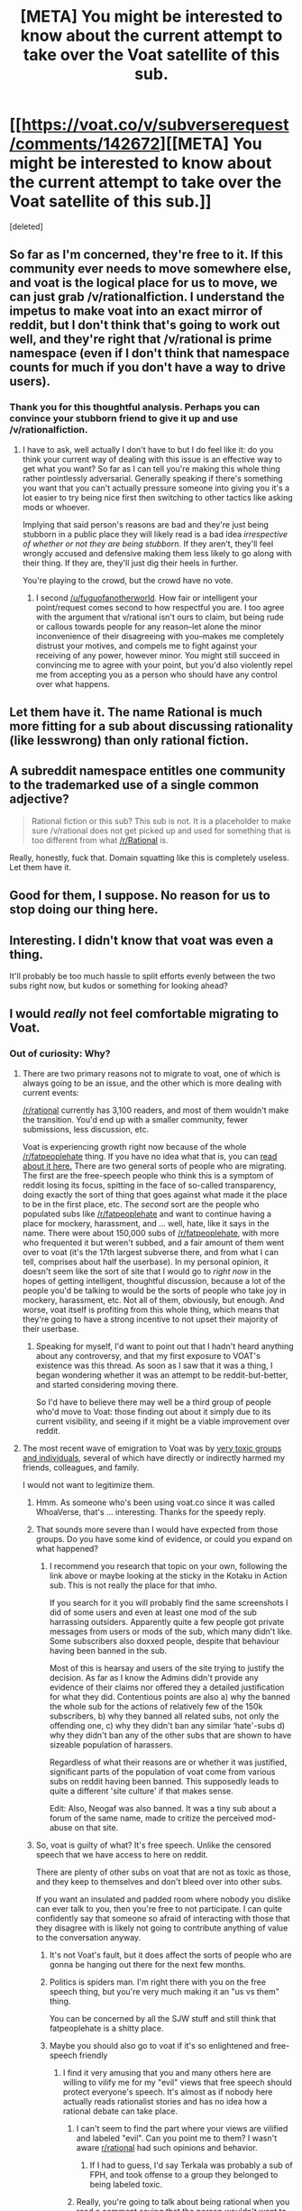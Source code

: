 #+TITLE: [META] You might be interested to know about the current attempt to take over the Voat satellite of this sub.

* [[https://voat.co/v/subverserequest/comments/142672][[META] You might be interested to know about the current attempt to take over the Voat satellite of this sub.]]
:PROPERTIES:
:Score: 2
:DateUnix: 1434652384.0
:DateShort: 2015-Jun-18
:END:
[deleted]


** So far as I'm concerned, they're free to it. If this community ever needs to move somewhere else, and voat is the logical place for us to move, we can just grab /v/rationalfiction. I understand the impetus to make voat into an exact mirror of reddit, but I don't think that's going to work out well, and they're right that /v/rational is prime namespace (even if I don't think that namespace counts for much if you don't have a way to drive users).
:PROPERTIES:
:Author: alexanderwales
:Score: 31
:DateUnix: 1434652537.0
:DateShort: 2015-Jun-18
:END:

*** Thank you for this thoughtful analysis. Perhaps you can convince your stubborn friend to give it up and use /v/rationalfiction.
:PROPERTIES:
:Author: lodro
:Score: -1
:DateUnix: 1434767746.0
:DateShort: 2015-Jun-20
:END:

**** I have to ask, well actually I don't have to but I do feel like it: do you think your current way of dealing with this issue is an effective way to get what you want? So far as I can tell you're making this whole thing rather pointlessly adversarial. Generally speaking if there's something you want that you can't actually pressure someone into giving you it's a lot easier to try being nice first then switching to other tactics like asking mods or whoever.

Implying that said person's reasons are bad and they're just being stubborn in a public place they will likely read is a bad idea /irrespective of whether or not they are being stubborn/. If they aren't, they'll feel wrongly accused and defensive making them less likely to go along with their thing. If they are, they'll just dig their heels in further.

You're playing to the crowd, but the crowd have no vote.
:PROPERTIES:
:Author: FuguofAnotherWorld
:Score: 3
:DateUnix: 1434940138.0
:DateShort: 2015-Jun-22
:END:

***** I second [[/u/fuguofanotherworld]]. How fair or intelligent your point/request comes second to how respectful you are. I too agree with the argument that v/rational isn't ours to claim, but being rude or callous towards people for any reason--let alone the minor inconvenience of their disagreeing with you--makes me completely distrust your motives, and compels me to fight against your receiving of any power, however minor. You might still succeed in convincing me to agree with your point, but you'd also violently repel me from accepting you as a person who should have any control over what happens.
:PROPERTIES:
:Author: rthomas2
:Score: 2
:DateUnix: 1434988396.0
:DateShort: 2015-Jun-22
:END:


** Let them have it. The name Rational is much more fitting for a sub about discussing rationality (like lesswrong) than only rational fiction.
:PROPERTIES:
:Author: Imamapnotaterratory
:Score: 4
:DateUnix: 1434694769.0
:DateShort: 2015-Jun-19
:END:


** A subreddit namespace entitles one community to the trademarked use of a single common adjective?

#+begin_quote
  Rational fiction or this sub? This sub is not. It is a placeholder to make sure /v/rational does not get picked up and used for something that is too different from what [[/r/Rational]] is.
#+end_quote

Really, honestly, fuck that. Domain squatting like this is completely useless. Let them have it.
:PROPERTIES:
:Author: Transfuturist
:Score: 10
:DateUnix: 1434683796.0
:DateShort: 2015-Jun-19
:END:


** Good for them, I suppose. No reason for us to stop doing our thing here.
:PROPERTIES:
:Author: blazinghand
:Score: 3
:DateUnix: 1434662087.0
:DateShort: 2015-Jun-19
:END:


** Interesting. I didn't know that voat was even a thing.

It'll probably be too much hassle to split efforts evenly between the two subs right now, but kudos or something for looking ahead?
:PROPERTIES:
:Author: callmebrotherg
:Score: 3
:DateUnix: 1434674064.0
:DateShort: 2015-Jun-19
:END:


** I would /really/ not feel comfortable migrating to Voat.
:PROPERTIES:
:Author: BekenBoundaryDispute
:Score: 4
:DateUnix: 1434654313.0
:DateShort: 2015-Jun-18
:END:

*** Out of curiosity: Why?
:PROPERTIES:
:Score: 8
:DateUnix: 1434654453.0
:DateShort: 2015-Jun-18
:END:

**** There are two primary reasons not to migrate to voat, one of which is always going to be an issue, and the other which is more dealing with current events:

[[/r/rational]] currently has 3,100 readers, and most of them wouldn't make the transition. You'd end up with a smaller community, fewer submissions, less discussion, etc.

Voat is experiencing growth right now because of the whole [[/r/fatpeoplehate]] thing. If you have no idea what that is, you can [[http://www.reddit.com/r/OutOfTheLoop/comments/39bzdf/why_was_rfatpeoplehate_along_with_several_other/][read about it here.]] There are two general sorts of people who are migrating. The first are the free-speech people who think this is a symptom of reddit losing its focus, spitting in the face of so-called transparency, doing exactly the sort of thing that goes against what made it the place to be in the first place, etc. The /second/ sort are the people who populated subs like [[/r/fatpeoplehate]] and want to continue having a place for mockery, harassment, and ... well, hate, like it says in the name. There were about 150,000 subs of [[/r/fatpeoplehate]], with more who frequented it but weren't subbed, and a fair amount of them went over to voat (it's the 17th largest subverse there, and from what I can tell, comprises about half the userbase). In my personal opinion, it doesn't seem like the sort of site that I would go to /right now/ in the hopes of getting intelligent, thoughtful discussion, because a lot of the people you'd be talking to would be the sorts of people who take joy in mockery, harassment, etc. Not all of them, obviously, but enough. And worse, voat itself is profiting from this whole thing, which means that they're going to have a strong incentive to not upset their majority of their userbase.
:PROPERTIES:
:Author: alexanderwales
:Score: 29
:DateUnix: 1434655704.0
:DateShort: 2015-Jun-18
:END:

***** Speaking for myself, I'd want to point out that I hadn't heard anything about any controversy, and that my first exposure to VOAT's existence was this thread. As soon as I saw that it was a thing, I began wondering whether it was an attempt to be reddit-but-better, and started considering moving there.

So I'd have to believe there may well be a third group of people who'd move to Voat: those finding out about it simply due to its current visibility, and seeing if it might be a viable improvement over reddit.
:PROPERTIES:
:Author: rthomas2
:Score: 1
:DateUnix: 1434988851.0
:DateShort: 2015-Jun-22
:END:


**** The most recent wave of emigration to Voat was by [[http://www.forbes.com/sites/emmawoollacott/2015/06/11/users-flock-to-voat-as-reddit-shuts-harassing-groups/][very toxic groups and individuals]], several of which have directly or indirectly harmed my friends, colleagues, and family.

I would not want to legitimize them.
:PROPERTIES:
:Author: BekenBoundaryDispute
:Score: 3
:DateUnix: 1434654814.0
:DateShort: 2015-Jun-18
:END:

***** Hmm. As someone who's been using voat.co since it was called WhoaVerse, that's ... interesting. Thanks for the speedy reply.
:PROPERTIES:
:Score: 6
:DateUnix: 1434655148.0
:DateShort: 2015-Jun-18
:END:


***** That sounds more severe than I would have expected from those groups. Do you have some kind of evidence, or could you expand on what happened?
:PROPERTIES:
:Author: philip1201
:Score: 1
:DateUnix: 1434670534.0
:DateShort: 2015-Jun-19
:END:

****** I recommend you research that topic on your own, following the link above or maybe looking at the sticky in the Kotaku in Action sub. This is not really the place for that imho.

If you search for it you will probably find the same screenshots I did of some users and even at least one mod of the sub harrassing outsiders. Apparently quite a few people got private messages from users or mods of the sub, which many didn't like. Some subscribers also doxxed people, despite that behaviour having been banned in the sub.

Most of this is hearsay and users of the site trying to justify the decision. As far as I know the Admins didn't provide any evidence of their claims nor offered they a detailed justification for what they did. Contentious points are also a) why the banned the whole sub for the actions of relatively few of the 150k subscribers, b) why they banned all related subs, not only the offending one, c) why they didn't ban any similar ‘hate'-subs d) why they didn't ban any of the other subs that are shown to have sizeable population of harassers.

Regardless of what their reasons are or whether it was justified, significant parts of the population of voat come from various subs on reddit having been banned. This supposedly leads to quite a different 'site culture' if that makes sense.

Edit: Also, Neogaf was also banned. It was a tiny sub about a forum of the same name, made to critize the perceived mod-abuse on that site.
:PROPERTIES:
:Author: torac
:Score: 5
:DateUnix: 1434693176.0
:DateShort: 2015-Jun-19
:END:


***** So, voat is guilty of what? It's free speech. Unlike the censored speech that we have access to here on reddit.

There are plenty of other subs on voat that are not as toxic as those, and they keep to themselves and don't bleed over into other subs.

If you want an insulated and padded room where nobody you dislike can ever talk to you, then you're free to not participate. I can quite confidently say that someone so afraid of interacting with those that they disagree with is likely not going to contribute anything of value to the conversation anyway.
:PROPERTIES:
:Author: Terkala
:Score: -12
:DateUnix: 1434657456.0
:DateShort: 2015-Jun-19
:END:

****** It's not Voat's fault, but it does affect the sorts of people who are gonna be hanging out there for the next few months.
:PROPERTIES:
:Author: FeepingCreature
:Score: 15
:DateUnix: 1434662012.0
:DateShort: 2015-Jun-19
:END:


****** Politics is spiders man. I'm right there with you on the free speech thing, but you're very much making it an "us vs them" thing.

You can be concerned by all the SJW stuff and still think that fatpeoplehate is a shitty place.
:PROPERTIES:
:Author: traverseda
:Score: 9
:DateUnix: 1434680642.0
:DateShort: 2015-Jun-19
:END:


****** Maybe you should also go to voat if it's so enlightened and free-speech friendly
:PROPERTIES:
:Author: AmyWarlock
:Score: -3
:DateUnix: 1434664203.0
:DateShort: 2015-Jun-19
:END:

******* I find it very amusing that you and many others here are willing to vilify me for my "evil" views that free speech should protect everyone's speech. It's almost as if nobody here actually reads rationalist stories and has no idea how a rational debate can take place.
:PROPERTIES:
:Author: Terkala
:Score: -3
:DateUnix: 1434664946.0
:DateShort: 2015-Jun-19
:END:

******** I can't seem to find the part where your views are vilified and labeled "evil". Can you point me to them? I wasn't aware [[/r/rational][r/rational]] had such opinions and behavior.
:PROPERTIES:
:Author: MaxDougwell
:Score: 8
:DateUnix: 1434672008.0
:DateShort: 2015-Jun-19
:END:

********* If I had to guess, I'd say Terkala was probably a sub of FPH, and took offense to a group they belonged to being labeled toxic.
:PROPERTIES:
:Author: Transfuturist
:Score: -3
:DateUnix: 1434684141.0
:DateShort: 2015-Jun-19
:END:


******** Really, you're going to talk about being rational when you read a comment saying that the person wouldn't want to spend time around hateful people and you jump to them saying that they're afraid of ever talking to someone who disagrees?
:PROPERTIES:
:Author: AmyWarlock
:Score: 1
:DateUnix: 1434673635.0
:DateShort: 2015-Jun-19
:END:


******** You are being vilified for jumping straight to insults and finding justifications to lower the value of everyone who disagrees with you whilst claiming a rational debate.
:PROPERTIES:
:Author: FuguofAnotherWorld
:Score: 1
:DateUnix: 1434940686.0
:DateShort: 2015-Jun-22
:END:


***** [deleted]
:PROPERTIES:
:Score: -5
:DateUnix: 1434657171.0
:DateShort: 2015-Jun-19
:END:

****** Reread their comment, they never said that.
:PROPERTIES:
:Author: AmyWarlock
:Score: 2
:DateUnix: 1434664106.0
:DateShort: 2015-Jun-19
:END:


** I'm the guy who registered the name. I'm mildly disinclined to losing the sub in case the reddit exodus broadens, but I cede the point that there really isn't much need for a subverse right now. I've replied to the thread and made a few posts to the subverse, but I agree we could just take a different name if it came to that. So... thanks for the heads up. And as the subverse sidebar says, if anyone from here wants to make more of an effort making it into an active sub, I'm happy to hand it over.
:PROPERTIES:
:Author: Rhamni
:Score: 3
:DateUnix: 1434711089.0
:DateShort: 2015-Jun-19
:END:


** What the hell is voat?
:PROPERTIES:
:Score: 1
:DateUnix: 1434668190.0
:DateShort: 2015-Jun-19
:END:

*** Reddit clone, Schelling point for people who want all the things that reddit offers without all the stuff that reddit does.
:PROPERTIES:
:Author: alexanderwales
:Score: 8
:DateUnix: 1434670828.0
:DateShort: 2015-Jun-19
:END:

**** So... Does the subverse holding policy differ from Reddit's subreddit first come first serve policy then? Because as far as I know it is nigh impossible to take away a subreddit from the top founder/moderator if said person doesn't want it. If it is similar over there then there seems to be nothing to 'fear' regarding the loss of /v/rational.
:PROPERTIES:
:Author: Bowbreaker
:Score: 2
:DateUnix: 1434859841.0
:DateShort: 2015-Jun-21
:END:


**** u/deleted:
#+begin_quote
  all the things that reddit offers without all the stuff that reddit does.
#+end_quote

Huh?
:PROPERTIES:
:Score: 1
:DateUnix: 1434678397.0
:DateShort: 2015-Jun-19
:END:

***** Like ... if you thought that the /format/ of reddit was awesome, with nested replies, upvotes, downvotes, subreddits, etc. but you thought the /management/ of reddit was terrible (admins, not mods). Every time reddit (the corporation) does something that people don't like, some amount of people get driven elsewhere, and for the most part, that "elsewhere" is voat.co.

If you haven't noticed anything, you can just ignore all of this.
:PROPERTIES:
:Author: alexanderwales
:Score: 8
:DateUnix: 1434679258.0
:DateShort: 2015-Jun-19
:END:


***** Yknow, a voting system etc, minus the occasional bouts of strict censorship.
:PROPERTIES:
:Score: 2
:DateUnix: 1434679161.0
:DateShort: 2015-Jun-19
:END:
